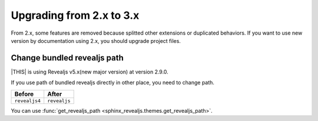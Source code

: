 =========================
Upgrading from 2.x to 3.x
=========================

From 2.x, some features are removed because splitted other extensions or duplicated behaviors.
If you want to use new version by documentation using 2.x, you should upgrade project files.

Change bundled revealjs path
============================

|THIS| is using Revealjs v5.x(new major version) at version 2.9.0.

If you use path of bundled revealjs directly in other place,
you need to change path.

+---------------+--------------+
| Before        | After        |
+===============+==============+
| ``revealjs4`` | ``revealjs`` |
+---------------+--------------+

You can use :func:`get_revealjs_path <sphinx_revealjs.themes.get_revealjs_path>`.
